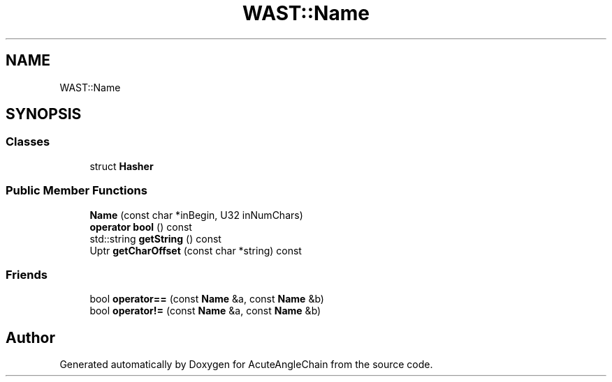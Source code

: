 .TH "WAST::Name" 3 "Sun Jun 3 2018" "AcuteAngleChain" \" -*- nroff -*-
.ad l
.nh
.SH NAME
WAST::Name
.SH SYNOPSIS
.br
.PP
.SS "Classes"

.in +1c
.ti -1c
.RI "struct \fBHasher\fP"
.br
.in -1c
.SS "Public Member Functions"

.in +1c
.ti -1c
.RI "\fBName\fP (const char *inBegin, U32 inNumChars)"
.br
.ti -1c
.RI "\fBoperator bool\fP () const"
.br
.ti -1c
.RI "std::string \fBgetString\fP () const"
.br
.ti -1c
.RI "Uptr \fBgetCharOffset\fP (const char *string) const"
.br
.in -1c
.SS "Friends"

.in +1c
.ti -1c
.RI "bool \fBoperator==\fP (const \fBName\fP &a, const \fBName\fP &b)"
.br
.ti -1c
.RI "bool \fBoperator!=\fP (const \fBName\fP &a, const \fBName\fP &b)"
.br
.in -1c

.SH "Author"
.PP 
Generated automatically by Doxygen for AcuteAngleChain from the source code\&.
